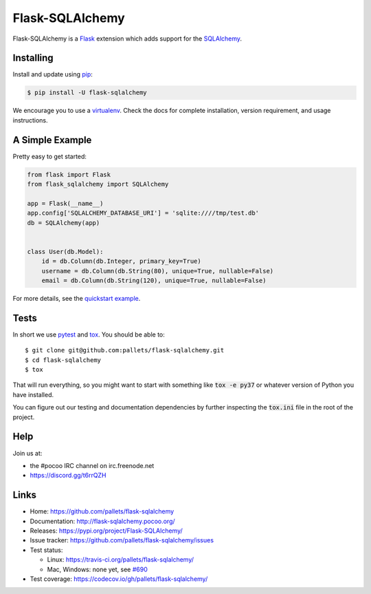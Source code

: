 .. default-role:: code

Flask-SQLAlchemy
================

Flask-SQLAlchemy is a Flask_ extension which adds support for the SQLAlchemy_.


Installing
----------

Install and update using `pip`_:

.. code-block:: text

  $ pip install -U flask-sqlalchemy

We encourage you to use a virtualenv_. Check the docs for complete installation, version
requirement, and usage instructions.


A Simple Example
----------------

Pretty easy to get started:

.. code-block:: python

  from flask import Flask
  from flask_sqlalchemy import SQLAlchemy

  app = Flask(__name__)
  app.config['SQLALCHEMY_DATABASE_URI'] = 'sqlite:////tmp/test.db'
  db = SQLAlchemy(app)


  class User(db.Model):
      id = db.Column(db.Integer, primary_key=True)
      username = db.Column(db.String(80), unique=True, nullable=False)
      email = db.Column(db.String(120), unique=True, nullable=False)

For more details, see the `quickstart example
<http://flask-sqlalchemy.pocoo.org/latest/quickstart/#a-minimal-application>`_.


Tests
-----

In short we use pytest_ and tox_.  You should be able to::

  $ git clone git@github.com:pallets/flask-sqlalchemy.git
  $ cd flask-sqlalchemy
  $ tox

That will run everything, so you  might want to start with something like `tox -e py37` or whatever
version of Python you have installed.

You can figure out our testing and documentation dependencies by further inspecting the `tox.ini`
file in the root of the project.

Help
----

Join us at:

- the #pocoo IRC channel on irc.freenode.net
- https://discord.gg/t6rrQZH


Links
-----

-   Home: https://github.com/pallets/flask-sqlalchemy
-   Documentation: http://flask-sqlalchemy.pocoo.org/
-   Releases: https://pypi.org/project/Flask-SQLAlchemy/
-   Issue tracker: https://github.com/pallets/flask-sqlalchemy/issues
-   Test status:

    -   Linux: https://travis-ci.org/pallets/flask-sqlalchemy/
    -   Mac, Windows: none yet, see `#690 <https://github.com/pallets/flask-sqlalchemy/issues/690>`_

-   Test coverage: https://codecov.io/gh/pallets/flask-sqlalchemy/


.. _SQLAlchemy: https://www.sqlalchemy.org/
.. _Flask: https://www.palletsprojects.com/p/flask/
.. _pip: https://pip.pypa.io/en/stable/quickstart/
.. _pytest: https://docs.pytest.org/en/latest/
.. _tox: https://tox.readthedocs.io/en/latest/
.. _virtualenv: https://packaging.python.org/guides/installing-using-pip-and-virtualenv/

